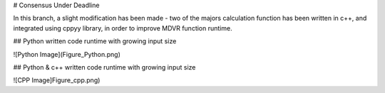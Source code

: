 # Consensus Under Deadline

In this branch, a slight modification has been made - two of the majors calculation function has been written in c++, and integrated using cppyy library,
in order to improve MDVR function runtime.

## Python written code runtime with growing input size

![Python Image](Figure_Python.png)

## Python & c++ written code runtime with growing input size

![CPP Image]Figure_cpp.png)
